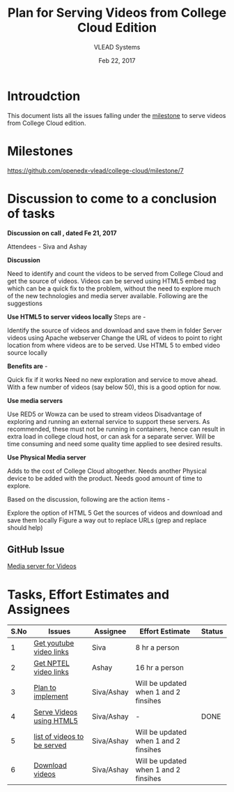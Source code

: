 #+Title: Plan for Serving Videos from College Cloud Edition 
#+Author: VLEAD Systems 
#+Date: Feb 22, 2017


* Introudction 
  This document lists all the issues falling under the [[https://github.com/openedx-vlead/college-cloud/milestone/7][milestone]] to serve
  videos from College Cloud edition.

* Milestones 
  https://github.com/openedx-vlead/college-cloud/milestone/7

* Discussion to come to a conclusion of tasks
  
  *Discussion on call , dated Fe 21, 2017*
  
  Attendees - Siva and Ashay
  
  *Discussion*

  Need to identify and count the videos to be served from College
  Cloud and get the source of videos. Videos can be served using HTML5
  embed tag which can be a quick fix to the problem, without the need
  to explore much of the new technologies and media server
  available. Following are the suggestions
  
  *Use HTML5 to server videos locally*
  Steps are -
  
  Identify the source of videos and download and save them in folder
  Server videos using Apache webserver
  Change the URL of videos to point to right location from where videos are to be served.
  Use HTML 5 to embed video source locally
  
  *Benefits are* -
  
  Quick fix if it works
  Need no new exploration and service to move ahead.
  With a few number of videos (say below 50), this is a good option for now.
  
  *Use media servers*
  
  Use RED5 or Wowza can be used to stream videos
  Disadvantage of exploring and running an external service to support these servers.
  As recommended, these must not be running in containers, hence can result in extra load in college cloud host, or can ask for a separate server.
  Will be time consuming and need some quality time applied to see desired results.
  
  *Use Physical Media server*
  
  Adds to the cost of College Cloud altogether.
  Needs another Physical device to be added with the product.
  Needs good amount of time to explore.
  
  Based on the discussion, following are the action items -
  
  Explore the option of HTML 5
  Get the sources of videos and download and save them locally
  Figure a way out to replace URLs (grep and replace should help)
  
** GitHub Issue
   [[https://github.com/openedx-vlead/college-cloud/issues/20][Media server for Videos]]

* Tasks, Effort Estimates and Assignees

  |------+-----------------------------+------------+---------------------------------------+--------|
  | S.No | Issues                      | Assignee   | Effort Estimate                       | Status |
  |------+-----------------------------+------------+---------------------------------------+--------|
  |    1 | [[https://github.com/openedx-vlead/college-cloud/issues/29][Get youtube video links]]     | Siva       | 8 hr a person                         |        |
  |------+-----------------------------+------------+---------------------------------------+--------|
  |    2 | [[https://github.com/openedx-vlead/college-cloud/issues/28][Get NPTEL video links]]       | Ashay      | 16 hr a person                        |        |
  |------+-----------------------------+------------+---------------------------------------+--------|
  |    3 | [[https://github.com/openedx-vlead/college-cloud/issues/27][Plan to implement]]           | Siva/Ashay | Will be updated when 1 and 2 finsihes |        |
  |------+-----------------------------+------------+---------------------------------------+--------|
  |    4 | [[https://github.com/openedx-vlead/college-cloud/issues/25][Serve Videos using HTML5]]    | Siva/Ashay | -                                     | DONE   |
  |------+-----------------------------+------------+---------------------------------------+--------|
  |    5 | [[https://github.com/openedx-vlead/college-cloud/issues/24][list of videos to be served]] | Siva/Ashay | Will be updated when 1 and 2 finsihes |        |
  |------+-----------------------------+------------+---------------------------------------+--------|
  |    6 | [[https://github.com/openedx-vlead/college-cloud/issues/27][Download videos]]             | Siva/Ashay | Will be updated when 1 and 2 finsihes |        |
  |------+-----------------------------+------------+---------------------------------------+--------|
 
